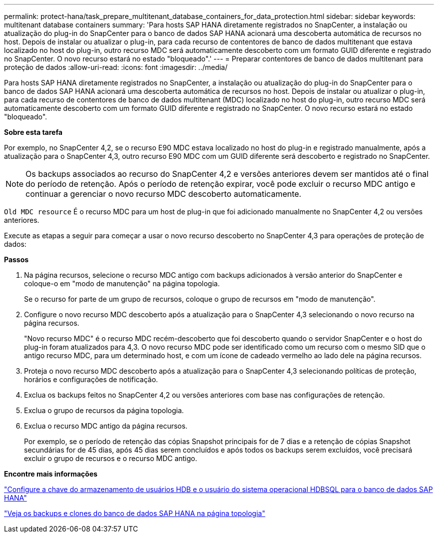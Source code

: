 ---
permalink: protect-hana/task_prepare_multitenant_database_containers_for_data_protection.html 
sidebar: sidebar 
keywords: multitenant database containers 
summary: 'Para hosts SAP HANA diretamente registrados no SnapCenter, a instalação ou atualização do plug-in do SnapCenter para o banco de dados SAP HANA acionará uma descoberta automática de recursos no host. Depois de instalar ou atualizar o plug-in, para cada recurso de contentores de banco de dados multitenant que estava localizado no host do plug-in, outro recurso MDC será automaticamente descoberto com um formato GUID diferente e registrado no SnapCenter. O novo recurso estará no estado "bloqueado".' 
---
= Preparar contentores de banco de dados multitenant para proteção de dados
:allow-uri-read: 
:icons: font
:imagesdir: ../media/


[role="lead"]
Para hosts SAP HANA diretamente registrados no SnapCenter, a instalação ou atualização do plug-in do SnapCenter para o banco de dados SAP HANA acionará uma descoberta automática de recursos no host. Depois de instalar ou atualizar o plug-in, para cada recurso de contentores de banco de dados multitenant (MDC) localizado no host do plug-in, outro recurso MDC será automaticamente descoberto com um formato GUID diferente e registrado no SnapCenter. O novo recurso estará no estado "bloqueado".

*Sobre esta tarefa*

Por exemplo, no SnapCenter 4,2, se o recurso E90 MDC estava localizado no host do plug-in e registrado manualmente, após a atualização para o SnapCenter 4,3, outro recurso E90 MDC com um GUID diferente será descoberto e registrado no SnapCenter.


NOTE: Os backups associados ao recurso do SnapCenter 4,2 e versões anteriores devem ser mantidos até o final do período de retenção. Após o período de retenção expirar, você pode excluir o recurso MDC antigo e continuar a gerenciar o novo recurso MDC descoberto automaticamente.

`Old MDC resource` É o recurso MDC para um host de plug-in que foi adicionado manualmente no SnapCenter 4,2 ou versões anteriores.

Execute as etapas a seguir para começar a usar o novo recurso descoberto no SnapCenter 4,3 para operações de proteção de dados:

*Passos*

. Na página recursos, selecione o recurso MDC antigo com backups adicionados à versão anterior do SnapCenter e coloque-o em "modo de manutenção" na página topologia.
+
Se o recurso for parte de um grupo de recursos, coloque o grupo de recursos em "modo de manutenção".

. Configure o novo recurso MDC descoberto após a atualização para o SnapCenter 4,3 selecionando o novo recurso na página recursos.
+
"Novo recurso MDC" é o recurso MDC recém-descoberto que foi descoberto quando o servidor SnapCenter e o host do plug-in foram atualizados para 4,3. O novo recurso MDC pode ser identificado como um recurso com o mesmo SID que o antigo recurso MDC, para um determinado host, e com um ícone de cadeado vermelho ao lado dele na página recursos.

. Proteja o novo recurso MDC descoberto após a atualização para o SnapCenter 4,3 selecionando políticas de proteção, horários e configurações de notificação.
. Exclua os backups feitos no SnapCenter 4,2 ou versões anteriores com base nas configurações de retenção.
. Exclua o grupo de recursos da página topologia.
. Exclua o recurso MDC antigo da página recursos.
+
Por exemplo, se o período de retenção das cópias Snapshot principais for de 7 dias e a retenção de cópias Snapshot secundárias for de 45 dias, após 45 dias serem concluídos e após todos os backups serem excluídos, você precisará excluir o grupo de recursos e o recurso MDC antigo.



*Encontre mais informações*

link:task_configure_hdb_user_store_key_and_hdbsql_os_user_for_the_sap_hana_database.html["Configure a chave do armazenamento de usuários HDB e o usuário do sistema operacional HDBSQL para o banco de dados SAP HANA"]

link:task_view_sap_hana_database_backups_and_clones_in_the_topology_page_sap_hana.html["Veja os backups e clones do banco de dados SAP HANA na página topologia"]
